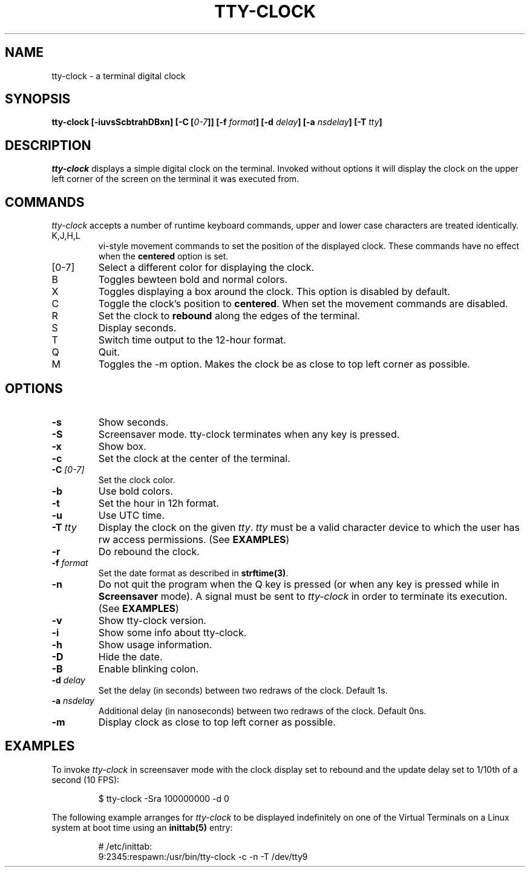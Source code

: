 .\" This manpage was written by Carla Valenti <valenti.karla@gmail.com>
.\" and Christian Giessen <cgie@informatik.uni-kiel.de> for tty-clock.
.\" In details the command line options displayed by tty-clock -h as 
.\" well as the keyboard commands.
.TH "TTY-CLOCK" "1" "October 2013" "" "User Commands"
.SH "NAME"
.LP 
tty\-clock \- a terminal digital clock
.SH "SYNOPSIS"
.LP 
\fBtty\-clock [\-iuvsScbtrahDBxn] [\-C [\fI0\-7\fB]] [\-f \fIformat\fB] [\-d \fIdelay\fB] [\-a \fInsdelay\fB] \fB[\-T \fItty\fB]\fR
.SH "DESCRIPTION"
.LP 
\fItty\-clock\fR displays a simple digital clock on the terminal. Invoked without options
it will display the clock on the upper left corner of the screen on the terminal it was
executed from.
.SH "COMMANDS"
.LP 
\fItty\-clock\fR accepts a number of runtime keyboard commands, upper and lower case characters are
treated identically.
.TP 
K,J,H,L
vi\-style movement commands to set the position of the displayed clock.
These commands have no effect when the \fBcentered\fR option is set.
.TP 
[0\-7]
Select a different color for displaying the clock.
.TP 
B
Toggles bewteen bold and normal colors.
.TP
X
Toggles displaying a box around the clock. This option is disabled by default.
.TP 
C
Toggle the clock's position to \fBcentered\fR.
When set the movement commands are disabled.
.TP 
R
Set the clock to \fBrebound\fR along the edges of the terminal.
.TP 
S
Display seconds.
.TP 
T
Switch time output to the 12\-hour format.
.TP 
Q
Quit.
.TP 
M
Toggles the -m option. Makes the clock be as close to top left corner as possible.
.SH "OPTIONS"
.LP 
.TP 
\fB\-s\fR
Show seconds.
.TP 
\fB\-S\fR
Screensaver mode. tty\-clock terminates when any key is pressed.
.TP 
\fB\-x\fR
Show box.
.TP 
\fB\-c\fR
Set the clock at the center of the terminal.
.TP 
\fB\-C\fR \fI[0\-7]\fR
Set the clock color.
.TP 
\fB\-b\fR
Use bold colors.
.TP 
\fB\-t\fR
Set the hour in 12h format.
.TP 
\fB\-u\fR
Use UTC time.
.TP 
\fB\-T\fR \fItty\fR
Display the clock on the given \fItty\fR. \fItty\fR must be
a valid character device to which the user has rw access permissions.
(See \fBEXAMPLES\fR)
.TP 
\fB\-r\fR
Do rebound the clock.
.TP 
\fB\-f\fR \fIformat\fR
Set the date format as described in \fBstrftime(3)\fR.
.TP 
\fB\-n\fR
Do not quit the program when the Q key is pressed (or when any
key is pressed while in \fBScreensaver\fR mode). A signal must
be sent to \fItty\-clock\fR in order to terminate its execution. (See \fBEXAMPLES\fR)
.TP 
\fB\-v\fR
Show tty\-clock version.
.TP 
\fB\-i\fR
Show some info about tty\-clock.
.TP 
\fB\-h\fR
Show usage information.
.TP 
\fB\-D\fR
Hide the date.
.TP 
\fB\-B\fR
Enable blinking colon.
.TP 
\fB\-d\fR \fIdelay\fR
Set the delay (in seconds) between two redraws of the clock. Default 1s.
.TP 
\fB\-a\fR \fInsdelay\fR
Additional delay (in nanoseconds) between two redraws of the clock. Default 0ns.
.TP 
\fB\-m\fR
Display clock as close to top left corner as possible.
.SH "EXAMPLES"
.LP 
To invoke
.I tty\-clock
in screensaver mode with the clock display set to rebound and the update
delay set to 1/10th of a second (10 FPS):
.IP 
$ tty\-clock \-Sra 100000000 \-d 0
.LP 
The following example arranges for \fItty\-clock\fR to be displayed
indefinitely on one of the Virtual Terminals on a Linux system
at boot time using an
.B inittab(5)
entry:
.IP 
# /etc/inittab:
.br 
9:2345:respawn:/usr/bin/tty\-clock \-c \-n \-T /dev/tty9
.LP 
